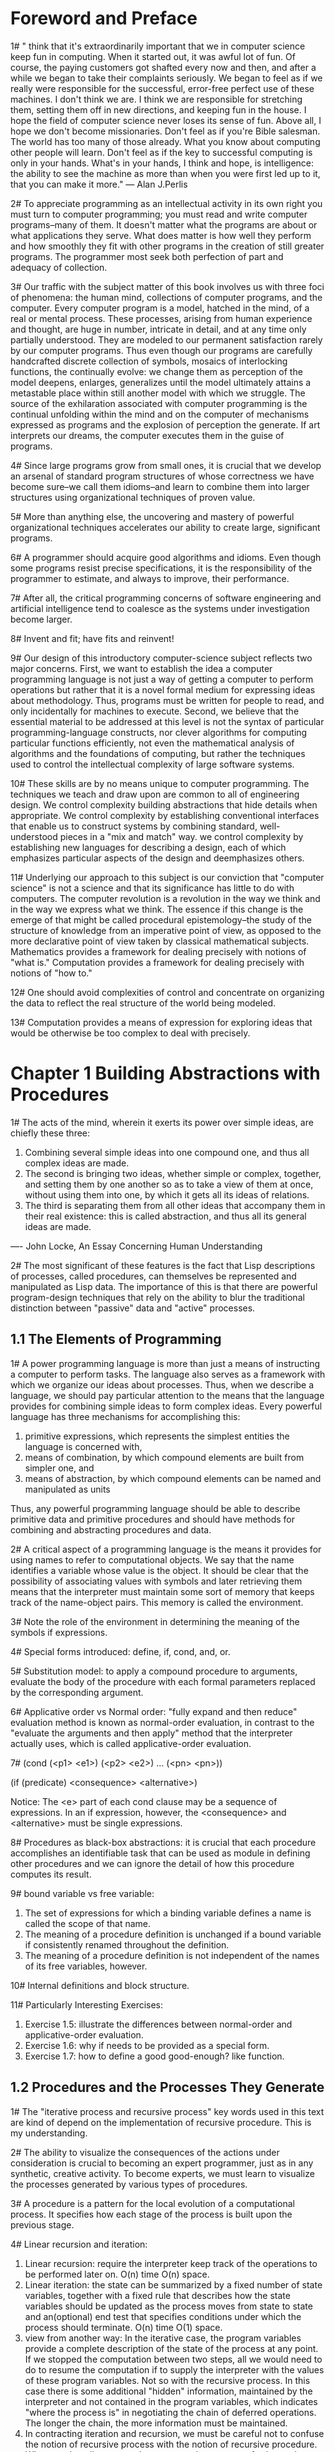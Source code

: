 * Foreword and Preface
1# " think that it's extraordinarily important that we in computer
science keep fun in computing. When it started out, it was awful lot
of fun. Of course, the paying customers  got shafted every now and
then, and after a while we began to take their complaints
seriously. We began to feel as if we really were responsible for the
successful, error-free perfect use of these machines. I don't think we
are. I think we are responsible for stretching them, setting them off
in new directions, and keeping fun in the house. I hope the field of
computer science never loses its sense of fun. Above all, I hope we
don't become missionaries. Don't feel as if you're Bible salesman. The
world has too many of those already. What you know about computing
other people will learn. Don't feel as if the key to successful
computing is only in your hands. What's in your hands, I think and
hope, is intelligence: the ability to see the machine as more than
when you were first led up to it, that you can make it more."
--- Alan J.Perlis

2# To appreciate programming as an intellectual activity in its own
right you must turn to computer programming; you must read and write
computer programs--many of them. It doesn't matter what the programs
are about or what applications they serve. What does matter is how
well they perform and how smoothly they fit with other programs in the
creation of still greater programs. The programmer most seek both
perfection of part and adequacy of collection.

3# Our traffic with the subject matter of this book involves us with
three foci of phenomena: the human mind, collections of computer
programs, and the computer. Every computer program is a model, hatched
in the mind, of a real or mental process. These processes, arising
from human experience and thought, are huge in number, intricate in
detail, and at any time only partially understood. They are modeled to
our permanent satisfaction rarely by our computer programs. Thus even
though our programs are carefully handcrafted discrete collection of
symbols, mosaics of interlocking functions, the continually evolve: we
change them as perception of the model deepens, enlarges, generalizes
until the model ultimately attains a metastable place within still
another model with which we struggle. The source of the exhilaration
associated with computer programming is the continual unfolding within
the mind and on the computer of mechanisms expressed as programs and
the explosion of perception the generate. If art interprets our
dreams, the computer executes them in the guise of programs.

4# Since large programs grow from small ones, it is crucial that we
develop an arsenal of standard program structures of whose correctness
we have become sure--we call them idioms--and learn to combine them
into larger structures using organizational techniques of proven value.

5# More than anything else, the uncovering and mastery of powerful
organizational techniques accelerates our ability to create large,
significant programs.

6# A programmer should acquire good algorithms and idioms. Even though
some programs resist precise specifications, it is the responsibility
of the programmer to estimate, and always to improve, their
performance.

7# After all, the critical programming concerns of software
engineering and artificial intelligence tend to coalesce as the systems
under investigation become larger.

8# Invent and fit; have fits and reinvent!

9# Our design of this introductory computer-science subject reflects
two major concerns. First, we want to establish the idea a computer
programming language is not just a way of getting a computer to
perform operations but rather that it is a novel formal medium for
expressing ideas about methodology. Thus, programs must be written for
people to read, and only incidentally for machines to execute. Second,
we believe that the essential material to be addressed at this level
is not the syntax of particular programming-language constructs, nor
clever algorithms for computing particular functions efficiently, not
even the mathematical analysis of algorithms and the foundations of
computing, but rather the techniques used to control the intellectual
complexity of large software systems.

10# These skills are by no means unique to computer programming. The
techniques we teach and draw upon are common to all of engineering
design. We control complexity building abstractions that hide details
when appropriate. We control complexity by establishing conventional
interfaces that enable us to construct systems by combining standard,
well-understood pieces in a "mix and match" way. we control complexity
by establishing new languages for describing a design, each of which
emphasizes particular aspects of the design and deemphasizes others.

11# Underlying our approach to this subject is our conviction that
"computer science" is not a science and that its significance has
little to do with computers. The computer revolution is a revolution
in the way we think and in the way we express what we think. The
essence if this change is the emerge of that might be called
procedural epistemology--the study of the structure of knowledge from
an imperative point of view, as opposed to the more declarative point
of view taken by classical mathematical subjects. Mathematics provides
a framework for dealing precisely with notions of "what is."
Computation provides a framework for dealing precisely with notions of
"how to."

12# One should avoid complexities of control and concentrate on
organizing the data to reflect the real structure of the world being
modeled.

13# Computation provides a means of expression for exploring ideas
that would be otherwise be too complex to deal with precisely.

* Chapter 1 Building Abstractions with Procedures
1# The acts of the mind, wherein it exerts its power over simple
ideas, are chiefly these three: 
 1. Combining several simple ideas into one compound one, and thus all
    complex ideas are made.
 2. The second is bringing two ideas, whether simple or complex,
    together, and setting them by one another so as to take a view of
    them at once, without using them into one, by which it gets all
    its ideas of relations.
 3. The third is separating them from all other ideas that accompany
    them in their real existence: this is called abstraction, and thus
    all its general ideas are made.
---- John Locke, An Essay Concerning Human Understanding

2# The most significant of these features is the fact that Lisp
descriptions of processes, called procedures, can themselves be
represented and manipulated as Lisp data. The importance of this is
that there are powerful program-design techniques that rely on the
ability to blur the traditional distinction between "passive" data and
"active" processes.

** 1.1 The Elements of Programming
1# A power programming language is more than just a means of
instructing a computer to perform tasks. The language also serves as a
framework with which we organize our ideas about processes. Thus, when
we describe a language, we should pay particular attention to the
means that the language provides for combining simple ideas to form
complex ideas. Every powerful language has three mechanisms for
accomplishing this:
 1. primitive expressions, which represents the simplest entities the
    language is concerned with,
 2. means of combination, by which compound elements are built from
    simpler one, and
 3. means of abstraction, by which compound elements can be named and
    manipulated as units
Thus, any powerful programming language should be able to describe
primitive data and primitive procedures and should have methods for
combining and abstracting procedures and data.

2# A critical aspect of a programming language is the means it
provides for using names to refer to computational objects. We say
that the name identifies a variable whose value is the object. It
should be clear that the possibility of associating values with
symbols and later retrieving them means that the interpreter must
maintain some sort of memory that keeps track of the name-object
pairs. This memory is called the environment.

3# Note the role of the environment in determining the meaning of the
symbols if expressions.

4# Special forms introduced: define, if, cond, and, or.

5# Substitution model: to apply a compound procedure to arguments,
evaluate the body of the procedure with each formal parameters
replaced by the corresponding argument.

6# Applicative order vs Normal order: "fully expand and then reduce"
evaluation method is known as normal-order evaluation, in contrast to
the "evaluate the arguments and then apply" method that the
interpreter actually uses, which is called applicative-order
evaluation.

7# (cond (<p1> <e1>)
         (<p2> <e2>)
	 ...
	 (<pn> <pn>))

   (if (predicate) <consequence> <alternative>)

Notice: The <e> part of each cond clause may be a sequence of
expressions. In an if expression, however, the <consequence> and
<alternative> must be single expressions.

8# Procedures as black-box abstractions: it is crucial that each
procedure accomplishes an identifiable task that can be used as module
in defining other procedures and we can ignore the detail of how this
procedure computes its result.

9# bound variable vs free variable: 
 1. The set of expressions for which a binding variable defines a name
    is called the scope of that name.
 2. The meaning of a procedure definition is unchanged if a bound
    variable if consistently renamed throughout the definition.
 3. The meaning of a procedure definition is not independent of the
    names of its free variables, however.

10# Internal definitions and block structure.

11# Particularly Interesting Exercises:
 1. Exercise 1.5: illustrate the differences between normal-order and
    applicative-order evaluation.
 2. Exercise 1.6: why if needs to be provided as a special form.
 3. Exercise 1.7: how to define a good good-enough? like function.

** 1.2 Procedures and the Processes They Generate
1# The "iterative process and recursive process" key words used in
this text are kind of depend on the implementation of recursive
procedure. This is my understanding.

2# The ability to visualize the consequences of the actions under
consideration is crucial to becoming an expert programmer, just as in
any synthetic, creative activity. To become experts, we must learn to
visualize the processes generated by various types of procedures.

3# A procedure is a pattern for the local evolution of a computational
process. It specifies how each stage of the process is built upon the
previous stage.

4# Linear recursion and iteration:
 1. Linear recursion: require the interpreter keep track of the
    operations to be performed later on. O(n) time O(n) space.
 2. Linear iteration: the state can be summarized by a fixed number of
    state variables, together with a fixed rule that describes how the
    state variables should be updated as the process moves from state
    to state and an(optional) end test that specifies conditions under
    which the process should terminate. O(n) time O(1) space.
 3. view from another way: In the iterative case, the program
    variables provide a complete description of the state of the
    process at any point. If we stopped the computation between two
    steps, all we would need to do to resume the computation if to
    supply the interpreter with the values of these program
    variables. Not so with the recursive process. In this case there
    is some additional "hidden" information, maintained by the
    interpreter and not contained in the program variables,  which
    indicates "where the process is" in negotiating the chain of
    deferred operations. The longer the chain, the more information
    must be maintained.
 4. In contracting iteration and recursion, we must be careful not to
    confuse the notion of recursive process with the notion of
    recursive procedure. When we describe a procedure as recursive, we
    are referring to the syntactic fact that the procedure definition
    refers(directly of indirectly) to the procedure itself. But when
    we describe a process as following a pattern that is, say,
    linearly recursive, we are speaking about how the process evolves,
    not about the syntax of how a procedure is written.
 5. One reason that the distinction between process and procedure may
    be confusing is that most implementation of common
    languages(including Ada, Pascal, C) are designed is such a way
    that the interpretation of any recursive procedure consumes an
    amount of memory that grows with the number of procedure calls,
    even when the process described is, in principle, iterative.
 6. Tail-recursive implementation: execute an iterative process in
    constant space, even if the iterative process is described by a
    recursive procedure.    

5# Tree recursion: 
 1. In general, the number of steps required by a tree-recursive
    process will be proportional to the number of nodes in the tree,
    while the space required will be proportional to the maximum depth
    of the tree.

6# Memorization: remember what have been computed, don't repeat
compute them again. 

7# probabilistic methods

8# Interesting examples: 
 1. counting change: elegant solution, beautiful attacking strategy.
 2. exponentiation: be widely used in other places.
 3. testing for primality: seen many times, solved elegant here.

9# Interesting exercises: 
 1. Exercise 1.10: exercise mind, at least for me
 2. Exercise 1.16: In general, the technique of defining an invariant
    quantity that remains unchanged from state to state is s powerful
    way to think about the design of iterative algorithms.
 3. Exercise 1.19: logarithmic algorithm for computing Fibonacci
    numbers
 4. Exercise 2.25: to use a property/rule/law at different times has
    different consequences 
 5. Exercise 2.26: to me, it illustrate how to use procedure with
    parameters to avoid repeated computation.
 6. Exercise 2.28: Miller-Rabin test for primality, which takes care
    of Carmichael numbers.

** 1.3 Formulating Abstractions with Higher-Order Procedures
1# Often the same programming pattern will be used with a number of
different procedures. To express such patterns as concepts, we will
need to construct procedures that can accept procedures as arguments
or return procedures as values. Procedures that manipulate procedures
are called higher-order procedures.

2# special forms introduced:
 1. lambda: (lambda (<formal-parameters>) <body>)
 2. let: (let ((<var1> <exp1>)
               (<var2> <exp2>)
               ...
               (<varn> <expn>))
             <body>)
 3. '2.' is equal to:
 ((lambda (<var1> ... <varn>)
   <body>)
 <exp1>
 ...
 <expn>)
 A let expression is simply syntactic sugar for the underlying
 lambda application.
 4. The variables' values are computed outside the let.

3# fixed point: A number of x is called a fixed point of a function of
f if x satisfies the equation f(x) = x.

4# average damping: The approach of averaging successive
approximations to a solution, a technique that we call average
damping, often aids the convergence of fixed-pointed searches.

5# In general, there are many ways to formulate a process as a
procedure. Experienced programmers know how to choose procedural
formulations that are particular perspicuous, and where useful
elements of the process are exposed as separate entities that can be
reused in other applications. 

5# As programmers, we should be alert to opportunities to identify the
underlying abstractions in our programs, and to build upon then and
generalize them to create more powerful abstractions. This is not to
say that one should always write programs in the most abstract way
possible; expert programmers know how to choose the level of
abstraction appropriate to their task. But it is important to be able
to think in terms of these abstractions, so that we can be ready to
apply them in new contexts. The significance of higher-order
procedures is that they enable us to represent these abstractions
explicitly as elements in our programming language., so that they can
be handled just like other computational elements.

6# In general, programming languages impose restrictions on the ways
in which computational elements can be manipulated. Elements with the
fewest restrictions are said to have first-class status. Some of the
"rights and privileges" of first-class elements are:
 1. They may be named by variables.
 2. They may be passed as arguments to procedures.
 3. They may be returned as the results of procedures.
 4. They may be included in data structures.

7# Interesting Examples:
 1. (sum term a next b)
 2. (search f neg-point pos-point)
 3. (fixed-point f first-guess)
 4. Newton's method: (derive g) (newton-transform g)
 5. (fixed-point-of-transform g transform guess)

8# Interesting Exercises: 
 1. Exercise 1.32: (accumulate combiner null-value term a next b),
    a more higher-lever procedure.
 2. Exercise 1.33: (filtered-accumulate), an even more general version
    of accumulate.
 3. Exercise 1.34: test understanding of difference between procedural
    object and number.
 4. Exercise 1.41: double-double-double, wow!
 5. Exercise 1.42: (compose f g) -> f(g(x))
 6. Exercise 1.43: (repeat f n) -> f(f(f(...f(x))))
 7. Exercise 1.45: the number of average-damping needed to avoid
    oscillation.
 8. Exercise 1.46: (iterative-improve good-enough? improve) -> f(guess)

* Chapter 2 Building Abstractions with Data
1# Why do we want compound data in a programming language? For the
same reason that we want compound procedures: to elevate the
conceptual level at which we can design our programs, to increase the
modularity of our designs, and to enhance the expressive power of our
language. Just as the ability to define procedures enables us to deal
with processes at a higher conceptual level than that of the primitive
operations of the language, the ability to construct compound data
objects enables us to deal with data at a higher conceptual level than
that of the primitive data objects of the language.

2# The general technique of isolating the parts of a program that deal
with how data objects are represented from the parts of a program that
deal with how data objects are used is a powerful design methodology
called data abstraction. 

3# One key idea in dealing with compound data is the notion of
closure--that the glue we use for combining data objects should allow
us to combine not only primitive data objects, but compound data
objects as well. Another key idea is that compound data objects can
serve as conventional interface for combining program modules in
mix-and-match ways. 

4# We will find that, just as a given numerical function can be
computed by many different computational processes, there are many
ways in which a given data structure can be represented in terms of
simpler objects, and the choice of representation can have significant
impact on the time and space requirements of processes that manipulate
the data.

** 2.1 Introduction to Data Abstraction
1# That is, the details of how the procedure was implemented could be
suppressed, and the particular procedure itself could be replaced by
any other procedure with the same overall behavior. In other words, we
could make an abstraction that would separate the way the procedure
would be used from the details of how the procedure would be
implemented in the terms of more primitive procedures. The analogous
notion for compound data is called data abstraction. Data abstraction
is a methodology that enables us to isolate how a compound data object
is used from the details of how it is constructed from more primitive
data objects.

2# Our programs should use data in such a way as to make no
assumptions about the data that are not strictly necessary for
performing the task at hand. At the same time, a "concrete" data
representation is defined independent of the programs that use the
data. The interface between these two parts of our system will be a
set of procedures, called selectors and constructors, that implement
the abstract data in terms of the concrete representation.

3# We are using here a powerful strategy of synthesis: wishful thinking.

4# In general, the underlying idea of data abstraction is to identify
for each type of data a basic set of operations in terms of which all
manipulations of data objects of that type will be expressed, and then
to use only those operations in manipulating the data.

5# Constraining the dependence on the representation to a few
interface procedures helps us design programs as well as modify them,
because it allow us to maintain the flexibility to consider alternate
implementations. 

6# In general, we can think of data as defined by some collection of
selectors and constructors, together with specified conditions that
these procedures must fulfill in order to be a valid representation.

7# This example(p86) also demonstrates that the ability to manipulate
procedures as objects automatically provides the ability to represent
compound data. This may seem curiosity now, but procedural
representation of data will play a central role in our programming
repertoire. 

8# Interesting Examples: 
 1. rational number: simple and elegant.
 2. (p86)procedural representation of data: cool, never seen this
    before.
 3. interval arithmetic: never think about this kind of problem
    before, good example.

9# Interesting Exercises:
 1. Exercise 2.4: still procedural representation of data.
 2. Exercise 2.6: wow, procedural arithmetic.
 3. Exercise 2.16: Understanding the underlying differences between
    interval arithmetic and exact-number arithmetic, some of the basic
    laws/rules we take for granted are no longer valid for interval
    arithmetic.

** 2.2 Hierarchical Data and the Closure Property
1# In general, an operation for combining data objects satisfies the
closure property if the results of combining things with that
operation can themselves be combined using the same operation.

2# Be careful not to confuse the expression (list 1 2 3 4) with the
list (1 2 3 4), which is the result obtained when the expression is
evaluated. Attempting to evaluate the expression (1 2 3 4) will signal
an error when the interpreter tries to apply 1 to the arguments 2, 3,
and 4. 

3# sequence as conventional interface:
 1. The use of pairs to represent sequences of elements as lists is
    accompanied by conventional programming techniques for
    manipulating lists by successively "cdring down" the lists.
 2. Another conventional programming technique is to "cons up" an
    answer list while cdring down a list.
 3. (p105)Our two procedures decompose the computations in a different
    way, spreading the enumeration over the program and mingling it
    with the map, the filter, and the accumulation. If we could
    organize our programs to make the signal-flow structure manifest
    in the procedures we write, this would increase the conceptual
    clarity of the resulting code. The key to organizing programs so
    as to more clearly reflect the signal-flow structure is to
    concentrate on the "signals" that flow from one stage in the
    process to the next. If we represent these signals as lists, then
    we can use list operations to implement the processing at each of
    the stages.
 4. The value of expressing programs as sequence operations is that
    this helps us make program designs that are modular, that is,
    designs that are constructed by combining relatively independent
    pieces.
 5. Sequences, implemented here as lists, serve as a conventional
    interface that permits to combine processing
    modules. Additionally, when we represent structures as sequences,
    we have localized the data-structure dependencies in our programs
    to a small number of sequence operations.

4# Map is an important construct, not only because it captures a
common pattern, but because it establishes a higher level of
abstraction in dealing with lists. In the original definition of
scale-list, the recursive structure of the program draws attention to
the element-by-element processing of the list. Defining scale-list in
terms of map suppresses that level of detail and emphasizes that
scaling transforms a list of elements to a list of results. The
difference between the two definitions is not that the computer is
performing a different process(it isn't) but that we think about the
process differently. In effect, map helps establish an abstraction
barrier that isolates the implementation of procedures that transform
list from the details of how the elements of the list are extracted
and combined. This abstraction gives us the flexibility to change the
low-level details of how sequences are implemented, while preserving
the conceptual framework of operations that transform sequences to
sequences. 

5# We will implement the painter operations as procedures. This means
that we don't need a special abstraction mechanism in the picture
language: Since the means of combination are ordinary procedures, we
automatically have the capability to do anything with painter
operations that we can do with procedures.

6# In addition to abstracting patterns of combining painters, we can
work at a higher level, abstracting patterns of combining painter
operations.

7# stratified design: the notation that a complex system should be
structured as a sequence of levels that are described using a sequence
of languages. Each level is constructed by combing parts that are
regarded as primitive at that level, and the parts constructed at each
level are used as primitives at the next level. The languages used at
each level of a stratified design has primitives, means of
combination, and means of abstraction appropriate to that level of
detail.

 1. Stratified design helps make programs robust, that is, it makes it
    likely that small changes in a specification will require
    correspondingly small changes in the program.
 2. In general, each level of a stratified design provides a different
    vocabulary for expressing the characteristics of the system, and a
    different kind of ability to change it.

8# Interesting Examples: 
 1. (list <a1> <a2> ... <an>) is equivalent to:
    (cons <a1> (cons <a2> (cons ... (cons <an> nil) ... )))
 2. map over lists, map over trees
 3. accumulate, flatmap--(accumulate append nil map)
 4. permutations using nested mappings
 5. Picture Language:
  1>. frame coordination map: unit square to frame square
  2>. transform painter: transforms the frame and calls the original
  painter on the transformed frame.

9# Interesting Exercises:
 1. Exercise 2.18: feel the differences between iterative and
    recursive implementation: I think the iterative one is bottom-up
    method, while the recursive one is a top-down method. By using the
    iterative implementation, we first get the "nil" value as the
    initial result, then we increase the partial result at each step
    until we reach the final result. By using the recursive
    implementation, we first assume that we've gotten a partial result
    and then combine the partial result with what we get at this
    current step to get the final result. 
 2. Exercise 2.20: dotted-tail notation, for arbitrary numbers of
    arguments.
 3. Exercise 2.22: "kind of like 2.18", focus more specifically the
    differences between 'cons' and 'append'.
 4. Exercise 2.27: deep-reverse, cool! Think hierarchically. 
 5. Exercise 2.29: still find it hard to think hierarchically.
 6. Exercise 2.31: tree-map, interesting recursive pattern.
 7. Exercise 2.32: subsets.
 8. Exercise 2.33: use accumulate to implement map, append, and
    length.
 9. Exercise 2.35: still that interesting tree recursive pattern.
 10. Exercise 2.36: simpler than thought, but interesting.
 11. Exercise 2.37: how to solve hard problem by building a solution
     based on the previous work.
 12. Exercise 2.38: as intuition tells me, fold-left is easier to
     implement using iterative process, while fold-right is easier to
     implement using recursive process.
 13. Exercise 2.39: interesting, have not thought about this
     before. have not thought that deep.
 14. Exercise 2.42: eight-queens puzzle 
 15. Exercise 2.42: little change, huge efficiency effect.
